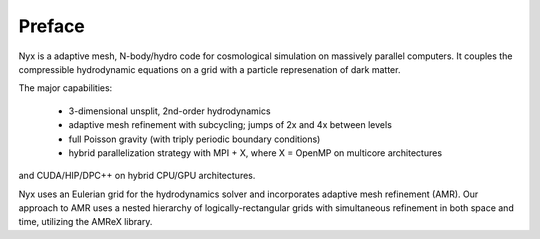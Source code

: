 *******
Preface
*******

Nyx is a adaptive mesh, N-body/hydro code for cosmological simulation on massively parallel
computers.  It couples the compressible hydrodynamic equations on a grid with a particle represenation
of dark matter.

The major capabilities:

  * 3-dimensional unsplit, 2nd-order hydrodynamics

  * adaptive mesh refinement with subcycling; jumps of 2x and 4x between levels

  * full Poisson gravity (with triply periodic boundary conditions)

  * hybrid parallelization strategy with MPI + X, where X = OpenMP on multicore architectures
and CUDA/HIP/DPC++ on hybrid CPU/GPU architectures.

Nyx uses an Eulerian grid for the hydrodynamics solver and incorporates adaptive mesh refinement (AMR).
Our approach to AMR uses a nested hierarchy of logically-rectangular grids with simultaneous 
refinement in both space and time, utilizing the AMReX library.

